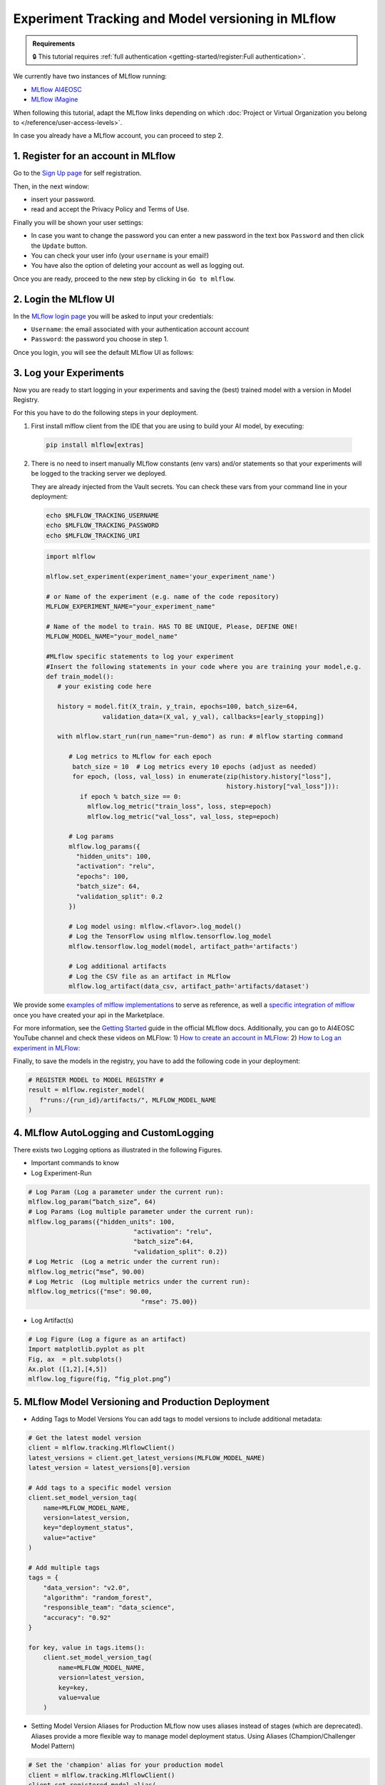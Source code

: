 Experiment Tracking and Model versioning in MLflow
==================================================

.. admonition:: Requirements
   :class: info

   🔒 This tutorial requires :ref:`full authentication <getting-started/register:Full authentication>`.

We currently have two instances of MLflow running:

* `MLflow AI4EOSC <https://mlflow.cloud.ai4eosc.eu>`__
* `MLflow iMagine <https://mlflow.cloud.imagine-ai.eu>`__

When following this tutorial, adapt the MLflow links depending on which
:doc:`Project or Virtual Organization you belong to </reference/user-access-levels>`.

In case you already have a MLflow account, you can proceed to step 2.


1. Register for an account in MLflow
-------------------------------------

Go to the `Sign Up page <https://mlflow.cloud.ai4eosc.eu/signup>`__ for self registration.

.. image:: /_static/images/mlflow/self-registration.png
   :width: 500 px

Then, in the next window:

* insert your password.
* read and accept the Privacy Policy and Terms of Use.

Finally you will be shown your user settings:

* In case you want to change the password you can enter a new password in the text box
  ``Password`` and then click the ``Update`` button.
* You can check your user info (your ``username`` is your email!)
* You have also the option of deleting your account as well as logging out.

Once you are ready, proceed to the new step by clicking in ``Go to mlflow``.


2. Login the MLflow UI
----------------------

In the `MLflow login page <https://mlflow.cloud.ai4eosc.eu/signup>`__ you will be asked
to input your credentials:

* ``Username``: the email associated with your authentication account
  account
* ``Password``: the password you choose in step 1.

Once you login, you will see the default MLflow UI as follows:

.. image:: /_static/images/mlflow/ui.png
   :width: 1000 px


3. Log your Experiments
-----------------------

Now you are ready to start logging in your experiments and saving the (best)
trained model with a version in Model Registry.

For this you have to do the following steps in your deployment.

1. First install mlflow client from the IDE that you are using to build your AI model,
   by executing:

  .. code-block:: console

      pip install mlflow[extras]

2. There is no need to insert manually MLflow constants (env vars) and/or statements so that your
   experiments will be logged to the tracking server we deployed.

   They are already injected from the Vault secrets.
   You can check these vars from your command line in your deployment:

   .. code-block:: console
      
      echo $MLFLOW_TRACKING_USERNAME
      echo $MLFLOW_TRACKING_PASSWORD
      echo $MLFLOW_TRACKING_URI

   .. code-block:: python

      import mlflow
      
      mlflow.set_experiment(experiment_name='your_experiment_name')
     
      # or Name of the experiment (e.g. name of the code repository)
      MLFLOW_EXPERIMENT_NAME="your_experiment_name"

      # Name of the model to train. HAS TO BE UNIQUE, Please, DEFINE ONE!
      MLFLOW_MODEL_NAME="your_model_name"

      #MLflow specific statements to log your experiment
      #Insert the following statements in your code where you are training your model,e.g.
      def train_model():
         # your existing code here

         history = model.fit(X_train, y_train, epochs=100, batch_size=64,
                     validation_data=(X_val, y_val), callbacks=[early_stopping])

         with mlflow.start_run(run_name="run-demo") as run: # mlflow starting command

            # Log metrics to MLflow for each epoch
             batch_size = 10  # Log metrics every 10 epochs (adjust as needed)
             for epoch, (loss, val_loss) in enumerate(zip(history.history["loss"],
                                                      history.history["val_loss"])):
               if epoch % batch_size == 0:
                 mlflow.log_metric("train_loss", loss, step=epoch)
                 mlflow.log_metric("val_loss", val_loss, step=epoch)

            # Log params
            mlflow.log_params({
              "hidden_units": 100,
              "activation": "relu",
              "epochs": 100,
              "batch_size": 64,
              "validation_split": 0.2
            })

            # Log model using: mlflow.<flavor>.log_model()
            # Log the TensorFlow using mlflow.tensorflow.log_model
            mlflow.tensorflow.log_model(model, artifact_path='artifacts')

            # Log additional artifacts
            # Log the CSV file as an artifact in MLflow
            mlflow.log_artifact(data_csv, artifact_path='artifacts/dataset')


We provide some `examples of mlflow implementations <https://codebase.helmholtz.cloud/m-team/ai/mlflow-tutorial/>`__
to serve as reference, as well a `specific integration of mlflow <https://codebase.helmholtz.cloud/m-team/ai/yolov8_api/-/tree/mlflow?ref_type=heads>`__ once you have created your api in the Marketplace.

For more information, see the `Getting Started <https://mlflow.org/docs/latest/getting-started/index.html>`__
guide in the official MLflow docs.
Additionally, you can go to AI4EOSC YouTube channel and check these videos on MLFlow: 
1) `How to create an account in MLFlow: <https://www.youtube.com/watch?v=LmjZgNprr00>`__
2) `How to Log an experiment in MLFlow: <https://www.youtube.com/watch?v=U1ttrdcd4VU&t=3s>`__

Finally, to save the models in the registry, you have to add the following code in your
deployment:

.. code-block:: python

   # REGISTER MODEL to MODEL REGISTRY #
   result = mlflow.register_model(
      f"runs:/{run_id}/artifacts/", MLFLOW_MODEL_NAME
   )

4. MLflow AutoLogging and CustomLogging
---------------------------------------

There exists two Logging options as illustrated in the following Figures.

.. image:: /_static/images/mlflow/autolog-quickview.png
   :width: 1000 px

.. image:: /_static/images/mlflow/custom-log-quickview.png
   :width: 1000 px

* Important commands to know
* Log Experiment-Run

.. code-block:: python

   # Log Param (Log a parameter under the current run): 
   mlflow.log_param(“batch_size”, 64)
   # Log Params (Log multiple parameter under the current run):    
   mlflow.log_params({"hidden_units": 100,
		               "activation": "relu",
		               "batch_size”:64,
		               "validation_split": 0.2})
   # Log Metric  (Log a metric under the current run): 
   mlflow.log_metric(“mse”, 90.00)
   # Log Metric  (Log multiple metrics under the current run): 
   mlflow.log_metrics({"mse": 90.00,
		                 "rmse": 75.00})

* Log Artifact(s)

.. code-block:: python

   # Log Figure (Log a figure as an artifact)
   Import matplotlib.pyplot as plt
   Fig, ax  = plt.subplots()
   Ax.plot ([1,2],[4,5])
   mlflow.log_figure(fig, “fig_plot.png”)

5. MLflow Model Versioning and Production Deployment
----------------------------------------------------

* Adding Tags to Model Versions
  You can add tags to model versions to include additional metadata:

.. code-block:: python

  # Get the latest model version
  client = mlflow.tracking.MlflowClient()
  latest_versions = client.get_latest_versions(MLFLOW_MODEL_NAME)
  latest_version = latest_versions[0].version

  # Add tags to a specific model version
  client.set_model_version_tag(
      name=MLFLOW_MODEL_NAME,
      version=latest_version,
      key="deployment_status",
      value="active"
  )

  # Add multiple tags
  tags = {
      "data_version": "v2.0",
      "algorithm": "random_forest",
      "responsible_team": "data_science",
      "accuracy": "0.92"
  }

  for key, value in tags.items():
      client.set_model_version_tag(
          name=MLFLOW_MODEL_NAME,
          version=latest_version,
          key=key,
          value=value
      )

* Setting Model Version Aliases for Production
  MLflow now uses aliases instead of stages (which are deprecated). Aliases provide a more flexible way to manage model deployment status.
  Using Aliases (Champion/Challenger Model Pattern)

.. code-block:: python
     
  # Set the 'champion' alias for your production model
  client = mlflow.tracking.MlflowClient()
  client.set_registered_model_alias(
      name=MLFLOW_MODEL_NAME,
      alias="champion",
      version=latest_version
  )

* Loading the Production (Champion) Model
  You can add tags to model versions to include additional metadata:

.. code-block:: python

   # Load the champion model for inference
   champion_model = mlflow.pyfunc.load_model(
      model_uri=f"models:/{MLFLOW_MODEL_NAME}@champion"
   )
   
   # Make predictions
   predictions = champion_model.predict(data)

  
* Search model versions
  Search for a specific model name and list its version details using ``search_model_versions()`` method and provide a filter string such as ``"name='sk-learn-random-forest-reg-model'"``
  
.. code-block:: python
      
   client = MlflowClient()
   for mv in client.search_model_versions("name='sk-learn-random-forest-reg-model'"):
      pprint(dict(mv), indent=4)